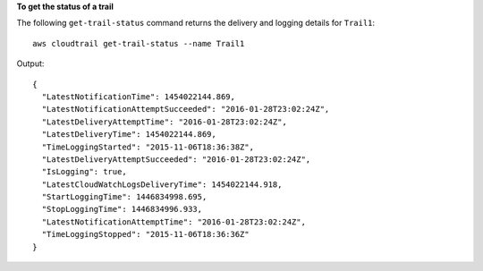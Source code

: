 **To get the status of a trail**

The following ``get-trail-status`` command returns the delivery and logging details for ``Trail1``::

  aws cloudtrail get-trail-status --name Trail1

Output::

  {
    "LatestNotificationTime": 1454022144.869, 
    "LatestNotificationAttemptSucceeded": "2016-01-28T23:02:24Z", 
    "LatestDeliveryAttemptTime": "2016-01-28T23:02:24Z", 
    "LatestDeliveryTime": 1454022144.869, 
    "TimeLoggingStarted": "2015-11-06T18:36:38Z", 
    "LatestDeliveryAttemptSucceeded": "2016-01-28T23:02:24Z", 
    "IsLogging": true, 
    "LatestCloudWatchLogsDeliveryTime": 1454022144.918, 
    "StartLoggingTime": 1446834998.695, 
    "StopLoggingTime": 1446834996.933, 
    "LatestNotificationAttemptTime": "2016-01-28T23:02:24Z", 
    "TimeLoggingStopped": "2015-11-06T18:36:36Z"
  }